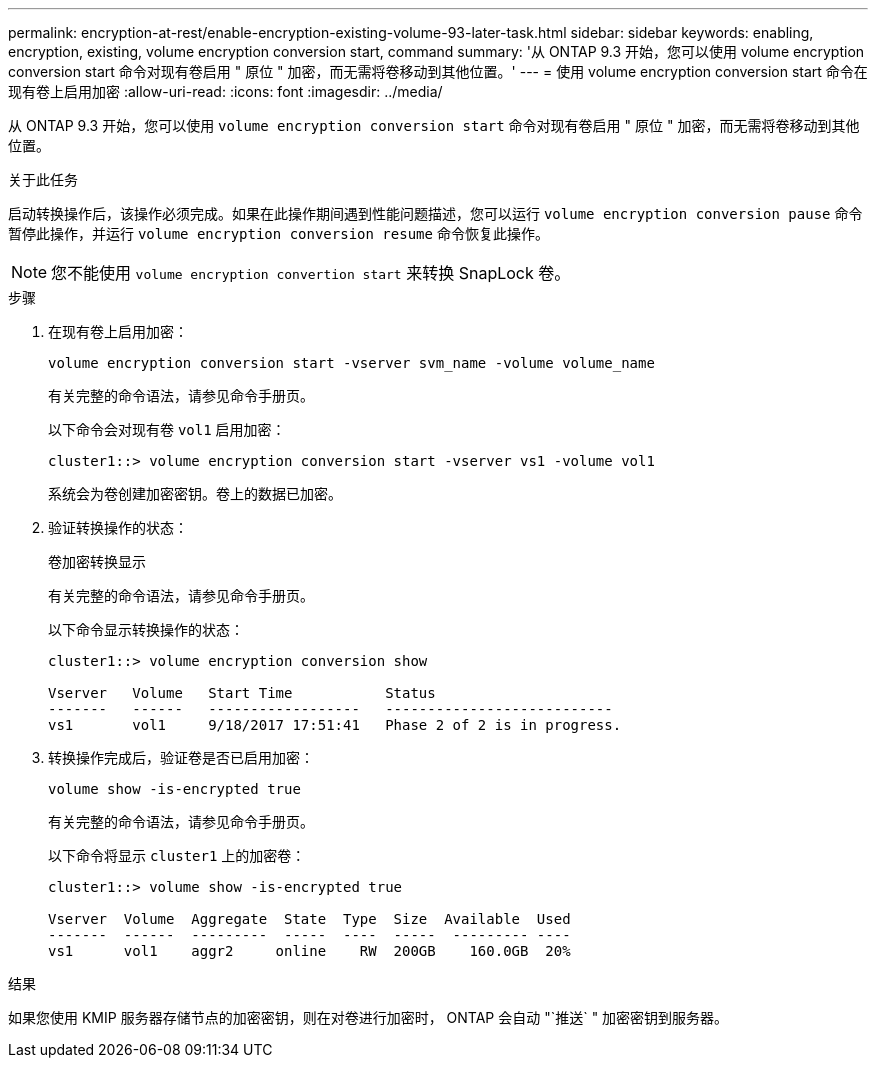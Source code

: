 ---
permalink: encryption-at-rest/enable-encryption-existing-volume-93-later-task.html 
sidebar: sidebar 
keywords: enabling, encryption, existing, volume encryption conversion start, command 
summary: '从 ONTAP 9.3 开始，您可以使用 volume encryption conversion start 命令对现有卷启用 " 原位 " 加密，而无需将卷移动到其他位置。' 
---
= 使用 volume encryption conversion start 命令在现有卷上启用加密
:allow-uri-read: 
:icons: font
:imagesdir: ../media/


[role="lead"]
从 ONTAP 9.3 开始，您可以使用 `volume encryption conversion start` 命令对现有卷启用 " 原位 " 加密，而无需将卷移动到其他位置。

.关于此任务
启动转换操作后，该操作必须完成。如果在此操作期间遇到性能问题描述，您可以运行 `volume encryption conversion pause` 命令暂停此操作，并运行 `volume encryption conversion resume` 命令恢复此操作。

[NOTE]
====
您不能使用 `volume encryption convertion start` 来转换 SnapLock 卷。

====
.步骤
. 在现有卷上启用加密：
+
`volume encryption conversion start -vserver svm_name -volume volume_name`

+
有关完整的命令语法，请参见命令手册页。

+
以下命令会对现有卷 `vol1` 启用加密：

+
[listing]
----
cluster1::> volume encryption conversion start -vserver vs1 -volume vol1
----
+
系统会为卷创建加密密钥。卷上的数据已加密。

. 验证转换操作的状态：
+
`卷加密转换显示`

+
有关完整的命令语法，请参见命令手册页。

+
以下命令显示转换操作的状态：

+
[listing]
----
cluster1::> volume encryption conversion show

Vserver   Volume   Start Time           Status
-------   ------   ------------------   ---------------------------
vs1       vol1     9/18/2017 17:51:41   Phase 2 of 2 is in progress.
----
. 转换操作完成后，验证卷是否已启用加密：
+
`volume show -is-encrypted true`

+
有关完整的命令语法，请参见命令手册页。

+
以下命令将显示 `cluster1` 上的加密卷：

+
[listing]
----
cluster1::> volume show -is-encrypted true

Vserver  Volume  Aggregate  State  Type  Size  Available  Used
-------  ------  ---------  -----  ----  -----  --------- ----
vs1      vol1    aggr2     online    RW  200GB    160.0GB  20%
----


.结果
如果您使用 KMIP 服务器存储节点的加密密钥，则在对卷进行加密时， ONTAP 会自动 "`推送` " 加密密钥到服务器。

